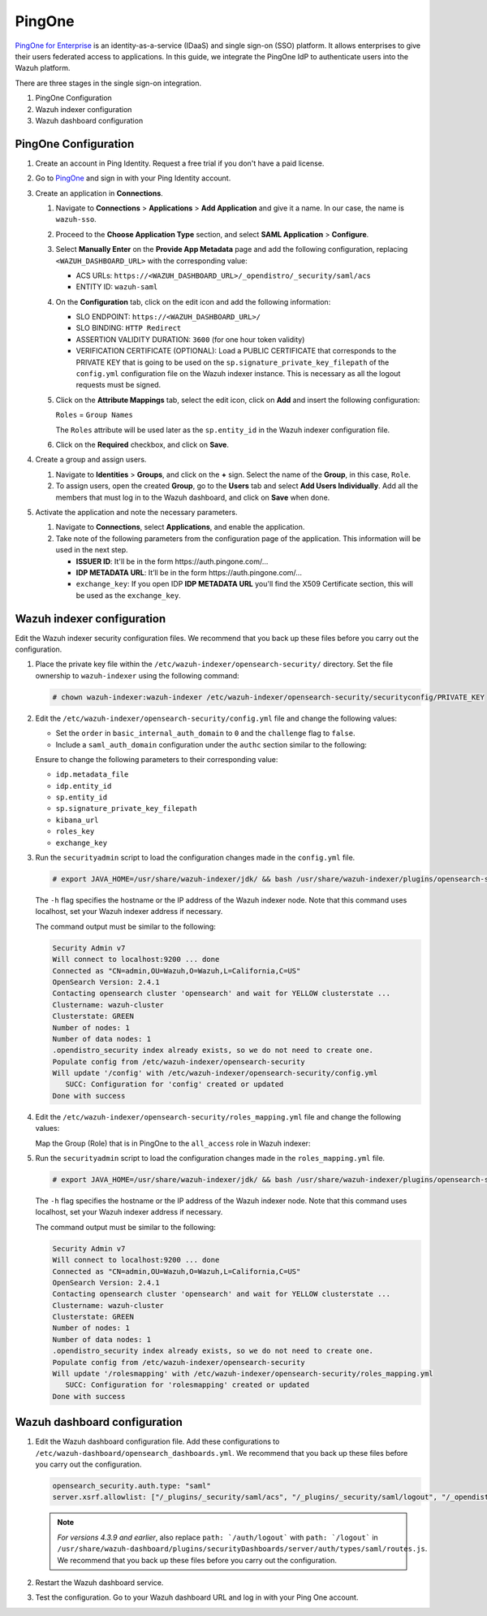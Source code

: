 .. Copyright (C) 2015, Wazuh, Inc.

.. meta::
   :description: PingOne is a platform that enables enterprises to give their users federated access to applications. Learn more about it in this section of our documentation.

PingOne
=======

`PingOne for Enterprise <https://www.pingidentity.com/>`_ is an identity-as-a-service (IDaaS) and single sign-on (SSO) platform. It allows enterprises to give their users federated access to applications. In this guide, we integrate the PingOne IdP to authenticate users into the Wazuh platform.

There are three stages in the single sign-on integration.

#. PingOne Configuration
#. Wazuh indexer configuration
#. Wazuh dashboard configuration

PingOne Configuration
---------------------

#. Create an account in Ping Identity. Request a free trial if you don't have a paid license.
#. Go to `PingOne <https://admin.pingone.com/>`_ and sign in with your Ping Identity account.
#. Create an application in **Connections**.

   #. Navigate to **Connections** > **Applications** > **Add Application** and give it a name. In our case, the name is ``wazuh-sso``.

   #. Proceed to the **Choose Application Type** section, and select  **SAML Application** > **Configure**.

      .. thumbnail:: /images/single-sign-on/pingone/01-proceed-to-the-choose-application-type-section.png
          :title: Proceed to the Choose Application Type section
          :align: center
          :width: 80%

   #. Select **Manually Enter** on the **Provide App Metadata** page and add the following configuration, replacing ``<WAZUH_DASHBOARD_URL>`` with the corresponding value:

      - ACS URLs: ``https://<WAZUH_DASHBOARD_URL>/_opendistro/_security/saml/acs``
      - ENTITY ID: ``wazuh-saml``

      .. thumbnail:: /images/single-sign-on/pingone/02-select-manually-enter-on-the-provide-app-metadata.png
          :title: Select Manually Enter on the Provide App Metadata
          :align: center
          :width: 80%

   #. On the **Configuration** tab, click on the edit icon and add the following information:

      - SLO ENDPOINT: ``https://<WAZUH_DASHBOARD_URL>/``
      - SLO BINDING: ``HTTP Redirect``
      - ASSERTION VALIDITY DURATION: ``3600`` (for one hour token validity)
      - VERIFICATION CERTIFICATE (OPTIONAL): Load a PUBLIC CERTIFICATE that corresponds to the PRIVATE KEY that is going to be used on the ``sp.signature_private_key_filepath`` of the ``config.yml`` configuration file on the Wazuh indexer instance. This is necessary as all the logout requests must be signed.

      .. thumbnail:: /images/single-sign-on/pingone/03-on-the-configuration-tab.png
          :title: On the Configuration tab
          :align: center
          :width: 80%

   #. Click on the **Attribute Mappings** tab,  select the edit icon, click on **Add** and insert the following configuration:

      ``Roles`` = ``Group Names`` 

      .. thumbnail:: /images/single-sign-on/pingone/04-click-on-the-attribute-mappings-tab.png
          :title: Click on the Attribute Mappings tab
          :align: center
          :width: 80%

      The ``Roles`` attribute will be used later as the ``sp.entity_id`` in the Wazuh indexer configuration file.

   #. Click on the **Required** checkbox, and click on **Save**.

#. Create a group and assign users.
 
   #. Navigate to **Identities** > **Groups**, and click on the **+** sign. Select the name of the **Group**, in this case, ``Role``.

      .. thumbnail:: /images/single-sign-on/pingone/05-navigate-to-identities-groups.png
          :title: Navigate to Identities > Groups
          :align: center
          :width: 80%

   #. To assign users, open the created **Group**, go to the **Users** tab and select **Add Users Individually**. Add all the members that must log in to the Wazuh dashboard, and click on **Save** when done.

      .. thumbnail:: /images/single-sign-on/pingone/06-assign-users.png
          :title: Assign users
          :align: center
          :width: 80%

      .. thumbnail:: /images/single-sign-on/pingone/07-assign-users.png
          :title: Assign users
          :align: center
          :width: 80%

#. Activate the application and note the necessary parameters.

   #. Navigate to **Connections**, select **Applications**, and enable the application.

      .. thumbnail:: /images/single-sign-on/pingone/08-navigate-to-connections.png
          :title: Navigate to Connections
          :align: center
          :width: 80%
    
   #. Take note of the following parameters from the configuration page of the application. This information will be used in the next step. 

      - **ISSUER ID**: It'll be in the form \https://auth.pingone.com/...
      - **IDP METADATA URL**: It’ll be in the form \https://auth.pingone.com/...
      - ``exchange_key``: If you open IDP **IDP METADATA URL** you'll find the X509 Certificate  section, this will be used as the ``exchange_key``.

      .. thumbnail:: /images/single-sign-on/pingone/09-take-note-of-parameters.png
          :title: Take note of parameters from the configuration page
          :align: center
          :width: 80%


Wazuh indexer configuration
---------------------------

Edit the Wazuh indexer security configuration files. We recommend that you back up these files before you carry out the configuration.

#. Place the private key file within the ``/etc/wazuh-indexer/opensearch-security/`` directory. Set the file ownership to ``wazuh-indexer`` using the following command:

   .. code-block:: console

      # chown wazuh-indexer:wazuh-indexer /etc/wazuh-indexer/opensearch-security/securityconfig/PRIVATE_KEY

#. Edit the ``/etc/wazuh-indexer/opensearch-security/config.yml`` file and change the following values:

   - Set the ``order`` in ``basic_internal_auth_domain`` to ``0`` and the ``challenge`` flag to ``false``. 

   - Include a ``saml_auth_domain`` configuration under the ``authc`` section similar to the following:

   .. code-block:: yaml
      :emphasize-lines: 7,10,22,23,25,26,27,28,29,30

          authc:
      ...
            basic_internal_auth_domain:
              description: "Authenticate via HTTP Basic against internal users database"
              http_enabled: true
              transport_enabled: true
              order: 0
              http_authenticator:
                type: "basic"
                challenge: false
              authentication_backend:
                type: "intern"
            saml_auth_domain:
              http_enabled: true
              transport_enabled: false
              order: 1
              http_authenticator:
                type: saml
                challenge: true
                config:
                  idp:
                    metadata_url: IDP METADATA URL
                    entity_id: ISSUER ID
                  sp:
                    entity_id: wazuh-saml
                    signature_private_key_filepath: /etc/wazuh-indexer/opensearch-security/PRIVATE_KEY
                    forceAuthn: true
                  kibana_url: https://<WAZUH_DASHBOARD_URL>
                  roles_key: Roles
                  exchange_key: 'MIIJ6DLSAAbAmAJHSgIWYia.........'
              authentication_backend:
                type: noop

   Ensure to change the following parameters to their corresponding value:

   - ``idp.metadata_file``
   - ``idp.entity_id``
   - ``sp.entity_id``
   - ``sp.signature_private_key_filepath``
   - ``kibana_url``
   - ``roles_key``
   - ``exchange_key``

#. Run the ``securityadmin`` script to load the configuration changes made in the ``config.yml`` file. 

   .. code-block:: console

      # export JAVA_HOME=/usr/share/wazuh-indexer/jdk/ && bash /usr/share/wazuh-indexer/plugins/opensearch-security/tools/securityadmin.sh -f /etc/wazuh-indexer/opensearch-security/config.yml -icl -key /etc/wazuh-indexer/certs/admin-key.pem -cert /etc/wazuh-indexer/certs/admin.pem -cacert /etc/wazuh-indexer/certs/root-ca.pem -h localhost -nhnv

   The ``-h`` flag specifies the hostname or the IP address of the Wazuh indexer node. Note that this command uses localhost, set your Wazuh indexer address if necessary.

   The command output must be similar to the following:

   .. code-block:: console
      :class: output

      Security Admin v7
      Will connect to localhost:9200 ... done
      Connected as "CN=admin,OU=Wazuh,O=Wazuh,L=California,C=US"
      OpenSearch Version: 2.4.1
      Contacting opensearch cluster 'opensearch' and wait for YELLOW clusterstate ...
      Clustername: wazuh-cluster
      Clusterstate: GREEN
      Number of nodes: 1
      Number of data nodes: 1
      .opendistro_security index already exists, so we do not need to create one.
      Populate config from /etc/wazuh-indexer/opensearch-security
      Will update '/config' with /etc/wazuh-indexer/opensearch-security/config.yml 
         SUCC: Configuration for 'config' created or updated
      Done with success

#. Edit the ``/etc/wazuh-indexer/opensearch-security/roles_mapping.yml`` file and change the following values:
   
   Map the Group (Role) that is in PingOne to the ``all_access`` role in Wazuh indexer:

   .. code-block:: console
      :emphasize-lines: 6

      all_access:
        reserved: false
        hidden: false
        backend_roles:
        - "admin"
        - "Role"
        description: "Maps admin to all_access"


#. Run the ``securityadmin`` script to load the configuration changes made in the ``roles_mapping.yml`` file. 

   .. code-block:: console

      # export JAVA_HOME=/usr/share/wazuh-indexer/jdk/ && bash /usr/share/wazuh-indexer/plugins/opensearch-security/tools/securityadmin.sh -f /etc/wazuh-indexer/opensearch-security/roles_mapping.yml -icl -key /etc/wazuh-indexer/certs/admin-key.pem -cert /etc/wazuh-indexer/certs/admin.pem -cacert /etc/wazuh-indexer/certs/root-ca.pem -h localhost -nhnv

   The ``-h`` flag specifies the hostname or the IP address of the Wazuh indexer node. Note that this command uses localhost, set your Wazuh indexer address if necessary.

   The command output must be similar to the following:

   .. code-block:: console
      :class: output
            
      Security Admin v7
      Will connect to localhost:9200 ... done
      Connected as "CN=admin,OU=Wazuh,O=Wazuh,L=California,C=US"
      OpenSearch Version: 2.4.1
      Contacting opensearch cluster 'opensearch' and wait for YELLOW clusterstate ...
      Clustername: wazuh-cluster
      Clusterstate: GREEN
      Number of nodes: 1
      Number of data nodes: 1
      .opendistro_security index already exists, so we do not need to create one.
      Populate config from /etc/wazuh-indexer/opensearch-security
      Will update '/rolesmapping' with /etc/wazuh-indexer/opensearch-security/roles_mapping.yml 
         SUCC: Configuration for 'rolesmapping' created or updated
      Done with success


Wazuh dashboard configuration
-----------------------------

#. Edit the Wazuh dashboard configuration file. Add these configurations to ``/etc/wazuh-dashboard/opensearch_dashboards.yml``. We recommend that you back up these files before you carry out the configuration.

   .. code-block:: console  

      opensearch_security.auth.type: "saml"
      server.xsrf.allowlist: ["/_plugins/_security/saml/acs", "/_plugins/_security/saml/logout", "/_opendistro/_security/saml/acs", "/_opendistro/_security/saml/logout", "/_opendistro/_security/saml/acs/idpinitiated"]

   .. note::
      :class: not-long

      *For versions 4.3.9 and earlier*, also replace ``path: `/auth/logout``` with ``path: `/logout``` in ``/usr/share/wazuh-dashboard/plugins/securityDashboards/server/auth/types/saml/routes.js``. We recommend that you back up these files before you carry out the configuration.

      .. code-block:: console
         :emphasize-lines: 3

         ...
            this.router.get({
               path: `/logout`,
               validate: false
         ...

#. Restart the Wazuh dashboard service.

   .. include:: /_templates/common/restart_dashboard.rst

#. Test the configuration. Go to your Wazuh dashboard URL and log in with your Ping One account. 

